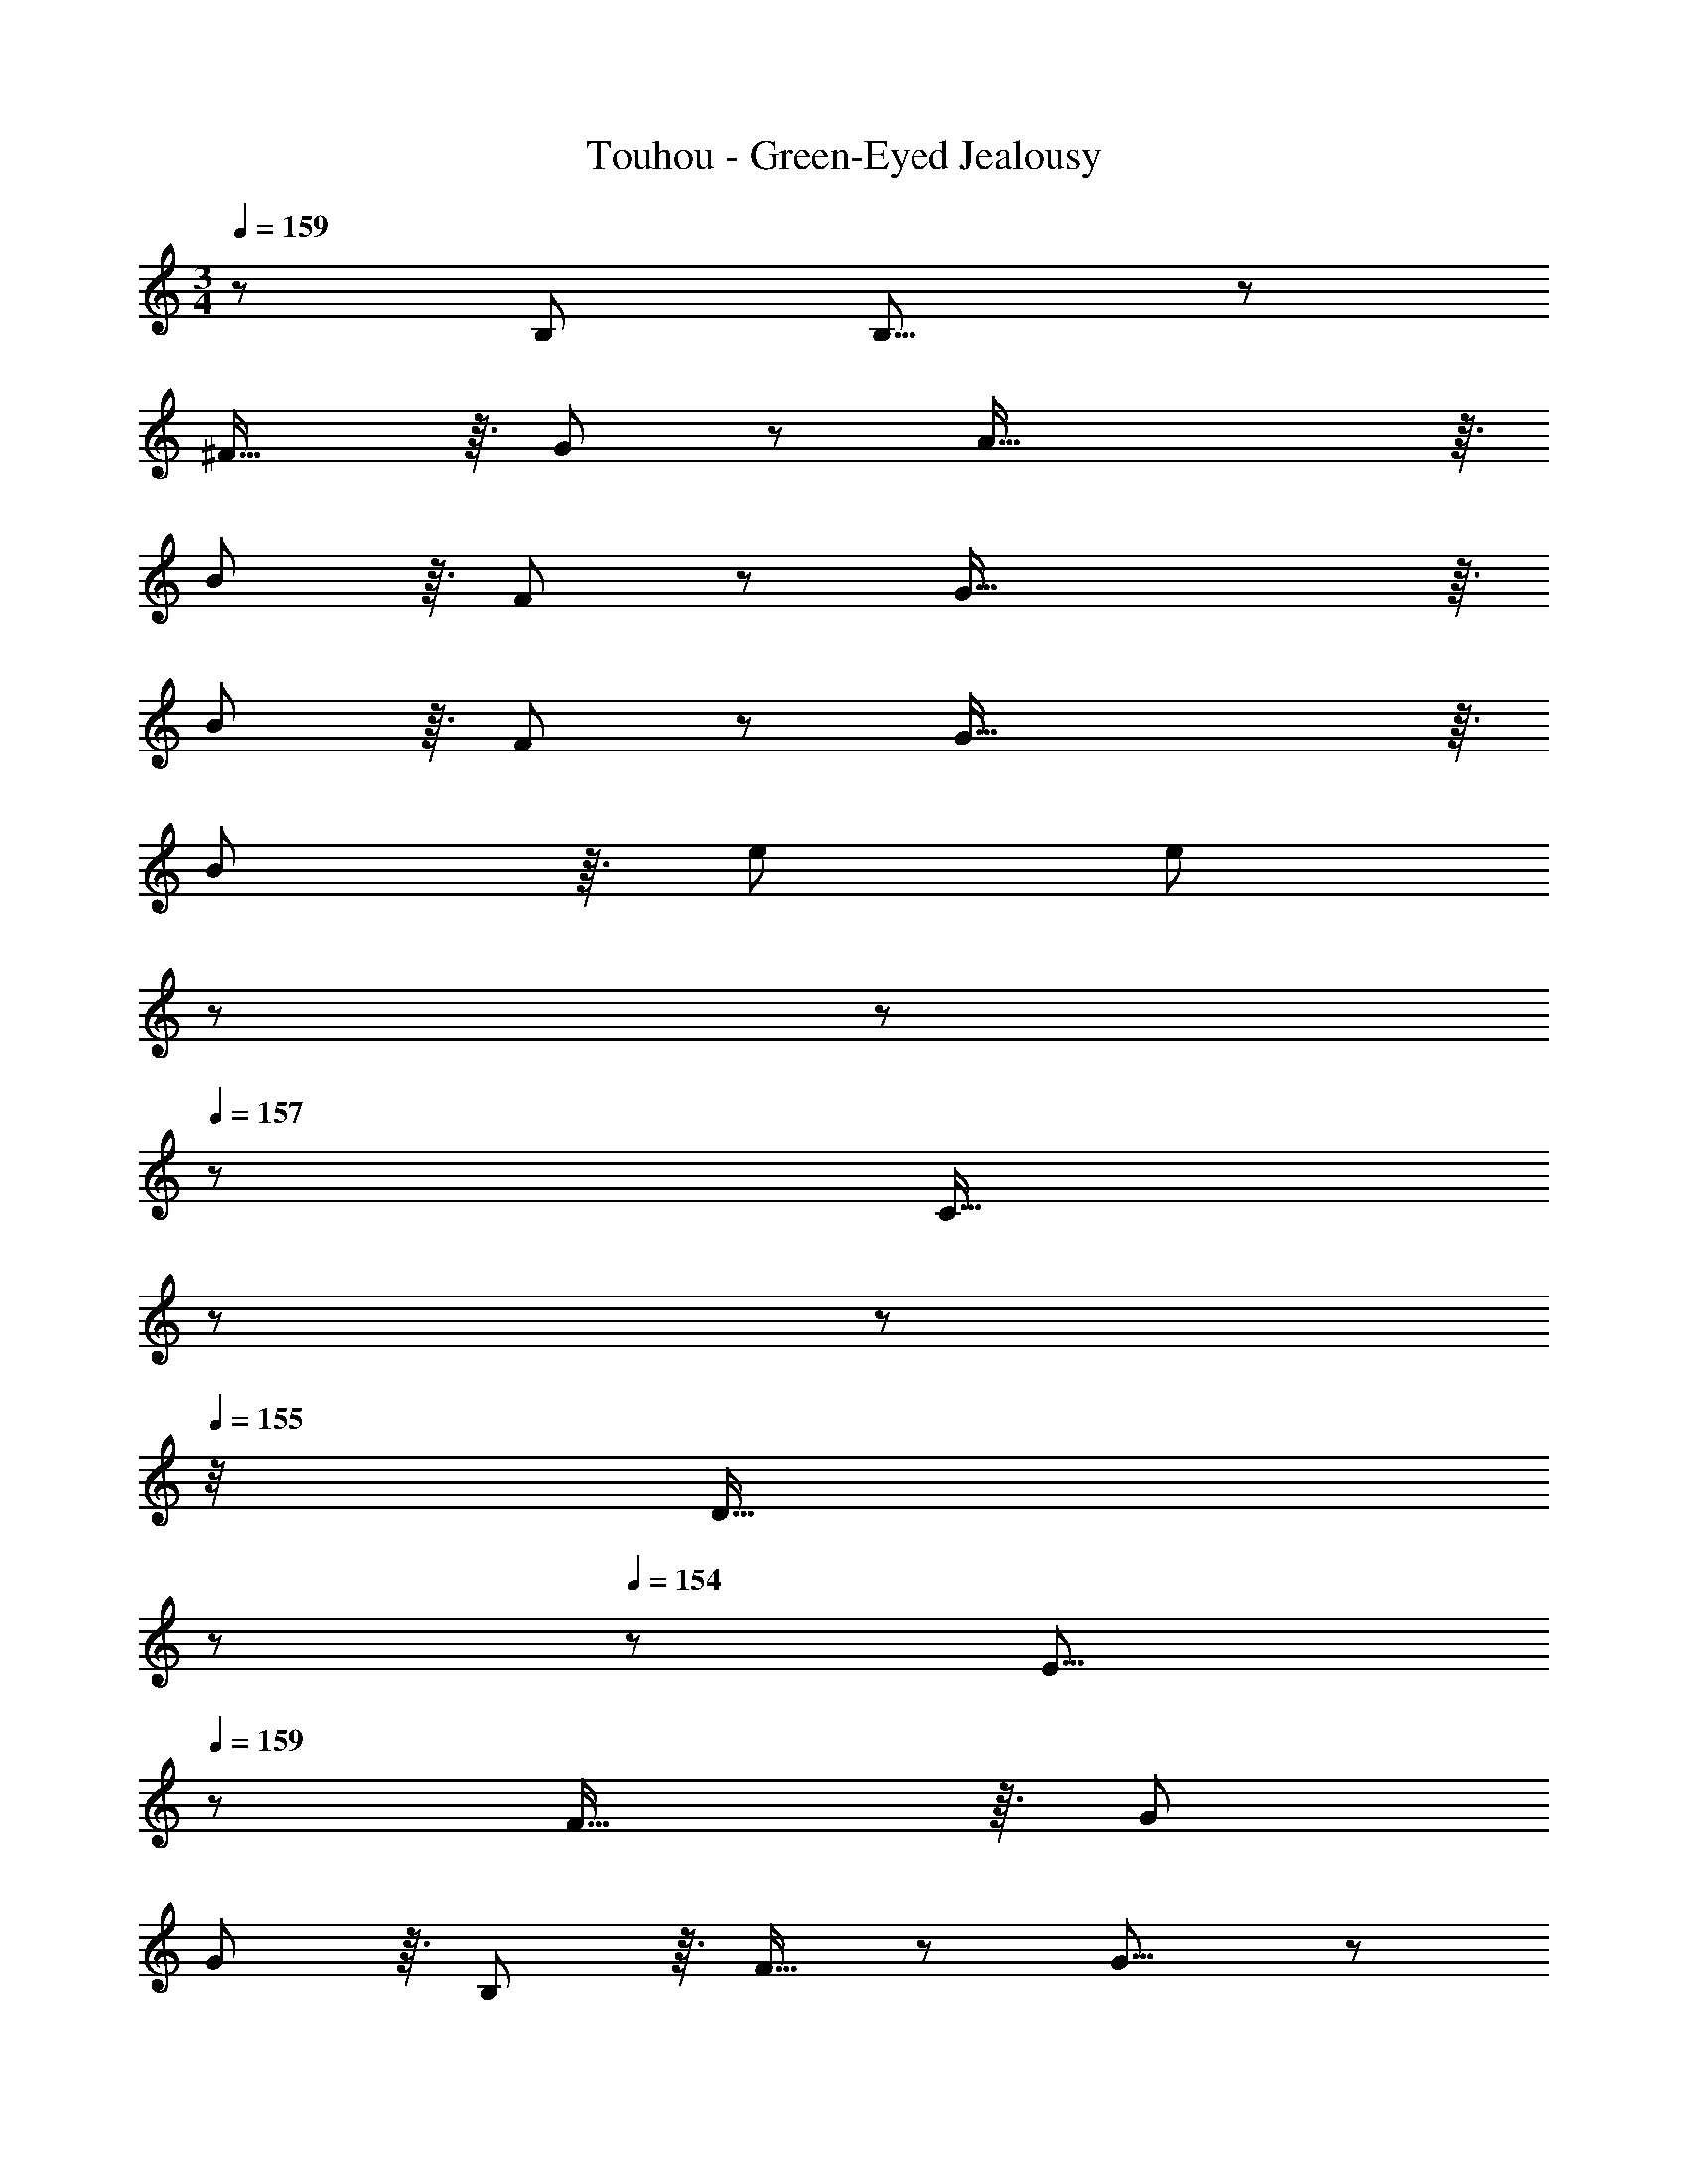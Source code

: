 X: 1
T: Touhou - Green-Eyed Jealousy
Z: ABC Generated by Starbound Composer
L: 1/8
M: 3/4
Q: 1/4=159
K: C
z/48 B,287/48 B,15/8 z/6 
^F29/16 z3/16 G43/24 z/6 A93/16 z3/16 
B185/48 z3/16 F43/24 z/6 G93/16 z3/16 
B185/48 z3/16 F43/24 z/6 G93/16 z3/16 
B185/48 z3/16 e47/24 [e185/48z3] 
Q: 1/4=159
z17/48 
Q: 1/4=158
z17/48 
Q: 1/4=157
z/3 [C13/16z/48] 
Q: 1/4=157
z17/48 
Q: 1/4=156
z17/48 
Q: 1/4=155
z/4 [D13/16z5/48] 
Q: 1/4=154
z17/48 
Q: 1/4=154
z25/48 [E15/8z/2] 
Q: 1/4=159
z37/24 F29/16 z3/16 G47/24 
G185/48 z3/16 B,19/24 z3/16 F13/16 z/6 G15/8 z/6 
A29/16 z3/16 B47/24 B93/16 z3/16 
A15/8 z/6 G29/16 z3/16 F43/24 z/6 E15/8 z/6 
^D29/16 z3/16 E43/24 z/6 D7/8 z3/16 B,13/16 z/6 A,13/16 z3/16 G,13/16 z3/16 
^F,19/24 z3/16 ^D,13/16 z/6 [G,6B,6] [G,15/8B,49/24] z/6 
[A,29/16F95/48] z3/16 [B,43/24G47/24] z/6 [F93/16A6] z3/16 
[G185/48B193/48] z3/16 [D43/24F47/24] z/6 [E93/16G6] z3/16 
[G185/48B193/48] z3/16 [A,43/24F47/24] z/6 [^C93/16G6] z3/16 
[G185/48B193/48] z3/16 [A47/24e47/24] [A185/48e193/48] z3/16 
[G,19/24B,47/48] z3/16 [B,13/16E47/48] z/6 [=D15/8F49/24] z/6 [E29/16G95/48] z3/16 [F43/24B47/24] z/6 [B185/48e193/48] z3/16 
[G,43/24B,47/24] z/6 [B,15/8E49/24] z/6 [A,29/16D29/16F95/48] z3/16 [B,43/24E43/24G47/24] z/6 [=C93/16F93/16A6] z3/16 
[E15/8G49/24] z/6 [D29/16F95/48] z3/16 [B,43/24E47/24] z/6 [A,15/8^D49/24] z/6 
[G,13/16B,] z3/16 [F,13/16A,47/48] z3/16 [E,43/24G,47/24] z/6 [D,93/16F,6] z3/16 
[B6e6] [B15/8d49/24] z/6 
[F29/16A95/48] z3/16 [E43/24G47/24] z/6 [=D49/24F49/24] [A,95/48D95/48] z/48 
[F,43/24A,47/24] z/6 [G,185/48B,193/48] z3/16 [B47/24e47/24] [B93/16e6] z3/16 
[A15/8d49/24] z/6 [e29/16g95/48] z3/16 [d43/24^f47/24] z/6 [B6e6] 
[B6e6] [B6e6] 
[B15/8d49/24] z/6 [F29/16A95/48] z3/16 [E43/24G47/24] z/6 [D49/24F49/24] 
[A,95/48D95/48] z/48 [F,43/24A,47/24] z/6 [G,185/48B,193/48] z3/16 
[B47/24e47/24] [B93/16e6] z3/16 [A15/8d49/24] z/6 
[e29/16g95/48] z3/16 [d43/24f47/24] z/6 [B6e6] 
[B7/4e49/24] z7/24 e19/48 z/8 B3/8 z5/48 A3/8 z/8 G19/48 z5/48 E19/48 z5/48 B,3/8 z5/48 A,3/8 z5/48 G,/2 [G,6B,6] 
[G,15/8B,49/24] z/6 [A,29/16F95/48] z3/16 [B,43/24G47/24] z/6 [F93/16A6] z3/16 
[G185/48B193/48] z3/16 [^D43/24F47/24] z/6 [E93/16G6] z3/16 
[G185/48B193/48] z3/16 [A,43/24F47/24] z/6 [^C93/16G6] z3/16 
[G193/48B193/48] z/48 [G43/24e47/24] z/6 [B185/48e193/48z3] 
Q: 1/4=159
z17/48 
Q: 1/4=158
z17/48 
Q: 1/4=157
z/3 [G,13/16=C47/48z/48] 
Q: 1/4=157
z17/48 
Q: 1/4=156
z17/48 
Q: 1/4=155
z/4 [A,13/16=D47/48z5/48] 
Q: 1/4=154
z17/48 
Q: 1/4=154
z25/48 [B,15/8E49/24z/2] 
Q: 1/4=159
z37/24 [D29/16F95/48] z3/16 [E47/24G47/24] 
[E185/48G193/48] z3/16 [G,19/24B,47/48] z3/16 [D13/16F47/48] z/6 [E15/8G49/24] z/6 
[F29/16A95/48] z3/16 [G47/24B47/24] [G93/16B6] z3/16 
[F15/8A49/24] z/6 [E29/16G95/48] z3/16 [D43/24F47/24] z/6 [G,15/8E49/24] z/6 
[F,29/16^D95/48] z3/16 [G,43/24E47/24] z/6 [F7/8^d17/16] z3/16 [D13/16B47/48] z/6 [B,13/16A] z3/16 [A,13/16G47/48] z3/16 
[G,19/24F47/48] z3/16 [F,13/16D47/48] z/6 [G,6B,6] [G,15/8B,49/24] z/6 
[A,29/16F95/48] z3/16 [B,43/24G47/24] z/6 [F93/16A6] z3/16 
[G185/48B193/48] z3/16 [D43/24F47/24] z/6 [E93/16G6] z3/16 
[G185/48B193/48] z3/16 [A,43/24F47/24] z/6 [^C93/16G6] z3/16 
[G185/48B193/48] z3/16 [A47/24e47/24] [A185/48e193/48] z3/16 
[G,19/24B,47/48] z3/16 [B,13/16E47/48] z/6 [=D15/8F49/24] z/6 [E29/16G95/48] z3/16 [F43/24B47/24] z/6 [B185/48e193/48] z3/16 
[G,43/24B,47/24] z/6 [B,15/8E49/24] z/6 [A,29/16D29/16F95/48] z3/16 [B,43/24E43/24G47/24] z/6 [=C93/16F93/16A6] z3/16 
[E15/8G49/24] z/6 [D29/16F95/48] z3/16 [B,43/24E47/24] z/6 [A,15/8^D49/24] z/6 
[G,13/16B,] z3/16 [F,13/16A,47/48] z3/16 [E,43/24G,47/24] z/6 [D,93/16F,6] z3/16 
[B6e6] [B15/8=d49/24] z/6 
[F29/16A95/48] z3/16 [E43/24G47/24] z/6 [=D49/24F49/24] [A,95/48D95/48] z/48 
[F,43/24A,47/24] z/6 [G,185/48B,193/48] z3/16 [B47/24e47/24] [B93/16e6] z3/16 
[A15/8d49/24] z/6 [e29/16g95/48] z3/16 [d43/24f47/24] z/6 [B6e6] 
[B6e6] [B6e6] 
[B15/8d49/24] z/6 [F29/16A95/48] z3/16 [E43/24G47/24] z/6 [D49/24F49/24] 
[A,95/48D95/48] z/48 [F,43/24A,47/24] z/6 [G,185/48B,193/48] z3/16 
[B47/24e47/24] [B93/16e6] z3/16 [A15/8d49/24] z/6 
[e29/16g95/48] z3/16 [d43/24f47/24] z/6 [B6e6] 
[B7/4e49/24] z7/24 e19/48 z/8 B3/8 z5/48 A3/8 z/8 G19/48 z5/48 E19/48 z5/48 B,3/8 z5/48 A,3/8 z5/48 G,19/48 
